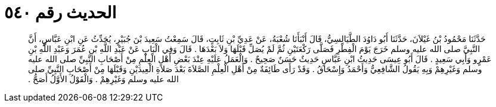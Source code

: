 
= الحديث رقم ٥٤٠

[quote.hadith]
حَدَّثَنَا مَحْمُودُ بْنُ غَيْلاَنَ، حَدَّثَنَا أَبُو دَاوُدَ الطَّيَالِسِيُّ، قَالَ أَنْبَأَنَا شُعْبَةُ، عَنْ عَدِيِّ بْنِ ثَابِتٍ، قَالَ سَمِعْتُ سَعِيدَ بْنَ جُبَيْرٍ، يُحَدِّثُ عَنِ ابْنِ عَبَّاسٍ، أَنَّ النَّبِيَّ صلى الله عليه وسلم خَرَجَ يَوْمَ الْفِطْرِ فَصَلَّى رَكْعَتَيْنِ ثُمَّ لَمْ يُصَلِّ قَبْلَهَا وَلاَ بَعْدَهَا ‏.‏ قَالَ وَفِي الْبَابِ عَنْ عَبْدِ اللَّهِ بْنِ عُمَرَ وَعَبْدِ اللَّهِ بْنِ عَمْرٍو وَأَبِي سَعِيدٍ ‏.‏ قَالَ أَبُو عِيسَى حَدِيثُ ابْنِ عَبَّاسٍ حَدِيثٌ حَسَنٌ صَحِيحٌ ‏.‏ وَالْعَمَلُ عَلَيْهِ عِنْدَ بَعْضِ أَهْلِ الْعِلْمِ مِنْ أَصْحَابِ النَّبِيِّ صلى الله عليه وسلم وَغَيْرِهِمْ وَبِهِ يَقُولُ الشَّافِعِيُّ وَأَحْمَدُ وَإِسْحَاقُ ‏.‏ وَقَدْ رَأَى طَائِفَةٌ مِنْ أَهْلِ الْعِلْمِ الصَّلاَةَ بَعْدَ صَلاَةِ الْعِيدَيْنِ وَقَبْلَهَا مِنْ أَصْحَابِ النَّبِيِّ صلى الله عليه وسلم وَغَيْرِهِمْ ‏.‏ وَالْقَوْلُ الأَوَّلُ أَصَحُّ ‏.‏
